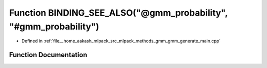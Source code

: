 .. _exhale_function_gmm__generate__main_8cpp_1accf030f6ae956366cfe40f8d41f1064c:

Function BINDING_SEE_ALSO("@gmm_probability", "#gmm_probability")
=================================================================

- Defined in :ref:`file__home_aakash_mlpack_src_mlpack_methods_gmm_gmm_generate_main.cpp`


Function Documentation
----------------------


.. doxygenfunction:: BINDING_SEE_ALSO("@gmm_probability", "#gmm_probability")
